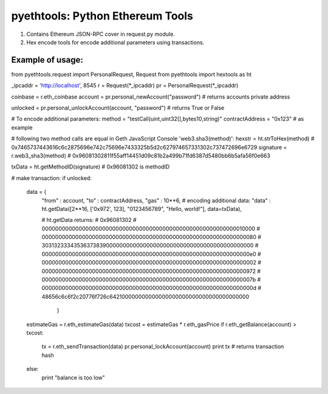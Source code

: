 =================================
pyethtools: Python Ethereum Tools
=================================

1. Contains Ethereum JSON-RPC cover in request.py module.
2. Hex encode tools for encode additional parameters using transactions.

Example of usage:
----------------------------------

.. code-block:: python

from pyethtools.request import PersonalRequest, Request
from pyethtools import hextools as ht

_ipcaddr = 'http://localhost', 8545
r = Request(*_ipcaddr)
pr = PersonalRequest(*_ipcaddr)

coinbase = r.eth_coinbase
account = pr.personal_newAccount("password") # returns accounts private address

unlocked = pr.personal_unlockAccount(account, "password") # returns True or False

# To encode additional parameters:
method = "testCall(uint,uint32[],bytes10,string)"
contractAddress = "0x123" # as example

# following two method calls are equal in Geth JavaScript Console 'web3.sha3(method)':
hexstr = ht.strToHex(method) # 0x7465737443616c6c2875696e742c75696e7433325b5d2c627974657331302c737472696e6729
signature = r.web3_sha3(method) # 0x96081302811f55aff14451d09c81b2a499b71fd6387d5480bb6b5afa56f0e663

txData = ht.getMethodID(signature) # 0x96081302 is methodID

# make transaction:
if unlocked:
    data = {
        "from" : account,
        "to"   : contractAddress,
        "gas"  : 10**6,
        # encoding additional data:
        "data" : ht.getData([2**16, ['0x972', 123], "0123456789", "Hello, world!"], data=txData),

        # ht.getData returns:
        # 0x96081302
        # 0000000000000000000000000000000000000000000000000000000000010000
        # 0000000000000000000000000000000000000000000000000000000000000080
        # 3031323334353637383900000000000000000000000000000000000000000000
        # 00000000000000000000000000000000000000000000000000000000000000e0
        # 0000000000000000000000000000000000000000000000000000000000000002
        # 0000000000000000000000000000000000000000000000000000000000000972
        # 000000000000000000000000000000000000000000000000000000000000007b
        # 000000000000000000000000000000000000000000000000000000000000000d
        # 48656c6c6f2c20776f726c642100000000000000000000000000000000000000
            }

    estimateGas = r.eth_estimateGas(data)
    txcost = estimateGas * r.eth_gasPrice
    if r.eth_getBalance(account) > txcost:
        tx = r.eth_sendTransaction(data)
        pr.personal_lockAccount(account)
        print tx # returns transaction hash
    else:
        print "balance is too low"



